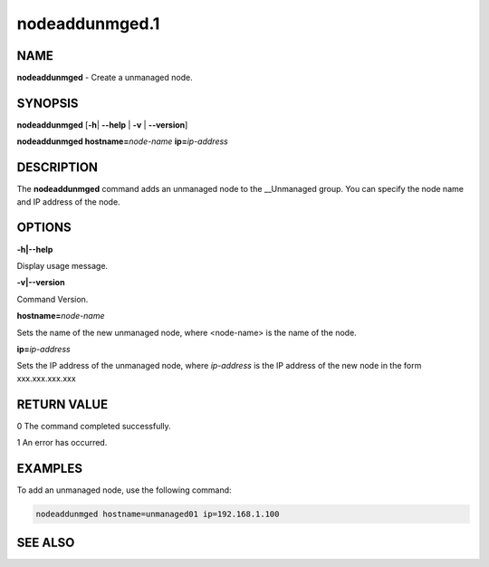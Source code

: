 
###############
nodeaddunmged.1
###############

.. highlight:: perl


****
NAME
****


\ **nodeaddunmged**\  - Create a unmanaged node.


********
SYNOPSIS
********


\ **nodeaddunmged**\  [\ **-h**\ | \ **-**\ **-help**\  | \ **-v**\  | \ **-**\ **-version**\ ]

\ **nodeaddunmged hostname=**\ \ *node-name*\  \ **ip=**\ \ *ip-address*\ 


***********
DESCRIPTION
***********


The \ **nodeaddunmged**\  command adds an unmanaged node to the __Unmanaged group. You can specify the node name and IP address of the node.


*******
OPTIONS
*******


\ **-h|-**\ **-help**\ 

Display usage message.

\ **-v|-**\ **-version**\ 

Command Version.

\ **hostname=**\ \ *node-name*\ 

Sets the name of the new unmanaged node, where <node-name> is the name of the node.

\ **ip=**\ \ *ip-address*\ 

Sets the IP address of the unmanaged node, where \ *ip-address*\  is the IP address of the new node in the form xxx.xxx.xxx.xxx


************
RETURN VALUE
************


0  The command completed successfully.

1  An error has occurred.


********
EXAMPLES
********


To add an unmanaged node, use the following command:


.. code-block:: perl

  nodeaddunmged hostname=unmanaged01 ip=192.168.1.100



********
SEE ALSO
********


